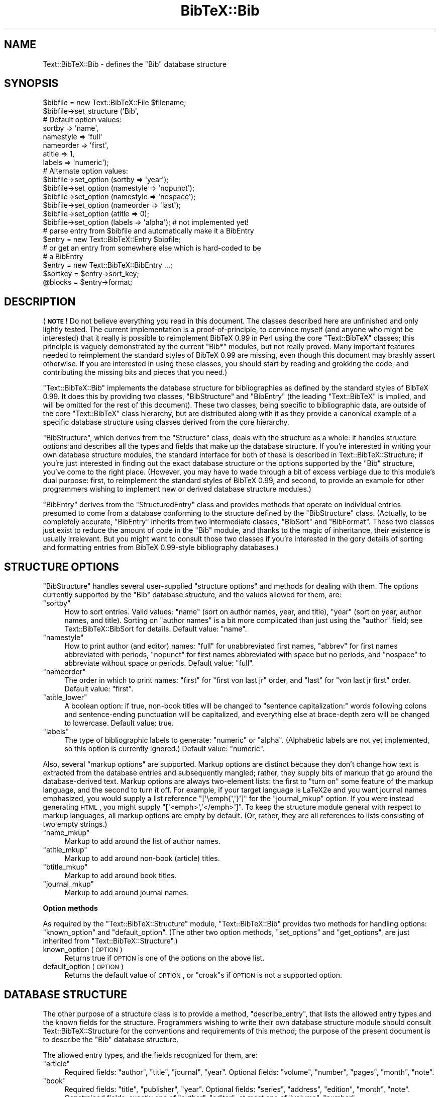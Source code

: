 .\" Automatically generated by Pod::Man 2.16 (Pod::Simple 3.05)
.\"
.\" Standard preamble:
.\" ========================================================================
.de Sh \" Subsection heading
.br
.if t .Sp
.ne 5
.PP
\fB\\$1\fR
.PP
..
.de Sp \" Vertical space (when we can't use .PP)
.if t .sp .5v
.if n .sp
..
.de Vb \" Begin verbatim text
.ft CW
.nf
.ne \\$1
..
.de Ve \" End verbatim text
.ft R
.fi
..
.\" Set up some character translations and predefined strings.  \*(-- will
.\" give an unbreakable dash, \*(PI will give pi, \*(L" will give a left
.\" double quote, and \*(R" will give a right double quote.  \*(C+ will
.\" give a nicer C++.  Capital omega is used to do unbreakable dashes and
.\" therefore won't be available.  \*(C` and \*(C' expand to `' in nroff,
.\" nothing in troff, for use with C<>.
.tr \(*W-
.ds C+ C\v'-.1v'\h'-1p'\s-2+\h'-1p'+\s0\v'.1v'\h'-1p'
.ie n \{\
.    ds -- \(*W-
.    ds PI pi
.    if (\n(.H=4u)&(1m=24u) .ds -- \(*W\h'-12u'\(*W\h'-12u'-\" diablo 10 pitch
.    if (\n(.H=4u)&(1m=20u) .ds -- \(*W\h'-12u'\(*W\h'-8u'-\"  diablo 12 pitch
.    ds L" ""
.    ds R" ""
.    ds C` ""
.    ds C' ""
'br\}
.el\{\
.    ds -- \|\(em\|
.    ds PI \(*p
.    ds L" ``
.    ds R" ''
'br\}
.\"
.\" Escape single quotes in literal strings from groff's Unicode transform.
.ie \n(.g .ds Aq \(aq
.el       .ds Aq '
.\"
.\" If the F register is turned on, we'll generate index entries on stderr for
.\" titles (.TH), headers (.SH), subsections (.Sh), items (.Ip), and index
.\" entries marked with X<> in POD.  Of course, you'll have to process the
.\" output yourself in some meaningful fashion.
.ie \nF \{\
.    de IX
.    tm Index:\\$1\t\\n%\t"\\$2"
..
.    nr % 0
.    rr F
.\}
.el \{\
.    de IX
..
.\}
.\"
.\" Accent mark definitions (@(#)ms.acc 1.5 88/02/08 SMI; from UCB 4.2).
.\" Fear.  Run.  Save yourself.  No user-serviceable parts.
.    \" fudge factors for nroff and troff
.if n \{\
.    ds #H 0
.    ds #V .8m
.    ds #F .3m
.    ds #[ \f1
.    ds #] \fP
.\}
.if t \{\
.    ds #H ((1u-(\\\\n(.fu%2u))*.13m)
.    ds #V .6m
.    ds #F 0
.    ds #[ \&
.    ds #] \&
.\}
.    \" simple accents for nroff and troff
.if n \{\
.    ds ' \&
.    ds ` \&
.    ds ^ \&
.    ds , \&
.    ds ~ ~
.    ds /
.\}
.if t \{\
.    ds ' \\k:\h'-(\\n(.wu*8/10-\*(#H)'\'\h"|\\n:u"
.    ds ` \\k:\h'-(\\n(.wu*8/10-\*(#H)'\`\h'|\\n:u'
.    ds ^ \\k:\h'-(\\n(.wu*10/11-\*(#H)'^\h'|\\n:u'
.    ds , \\k:\h'-(\\n(.wu*8/10)',\h'|\\n:u'
.    ds ~ \\k:\h'-(\\n(.wu-\*(#H-.1m)'~\h'|\\n:u'
.    ds / \\k:\h'-(\\n(.wu*8/10-\*(#H)'\z\(sl\h'|\\n:u'
.\}
.    \" troff and (daisy-wheel) nroff accents
.ds : \\k:\h'-(\\n(.wu*8/10-\*(#H+.1m+\*(#F)'\v'-\*(#V'\z.\h'.2m+\*(#F'.\h'|\\n:u'\v'\*(#V'
.ds 8 \h'\*(#H'\(*b\h'-\*(#H'
.ds o \\k:\h'-(\\n(.wu+\w'\(de'u-\*(#H)/2u'\v'-.3n'\*(#[\z\(de\v'.3n'\h'|\\n:u'\*(#]
.ds d- \h'\*(#H'\(pd\h'-\w'~'u'\v'-.25m'\f2\(hy\fP\v'.25m'\h'-\*(#H'
.ds D- D\\k:\h'-\w'D'u'\v'-.11m'\z\(hy\v'.11m'\h'|\\n:u'
.ds th \*(#[\v'.3m'\s+1I\s-1\v'-.3m'\h'-(\w'I'u*2/3)'\s-1o\s+1\*(#]
.ds Th \*(#[\s+2I\s-2\h'-\w'I'u*3/5'\v'-.3m'o\v'.3m'\*(#]
.ds ae a\h'-(\w'a'u*4/10)'e
.ds Ae A\h'-(\w'A'u*4/10)'E
.    \" corrections for vroff
.if v .ds ~ \\k:\h'-(\\n(.wu*9/10-\*(#H)'\s-2\u~\d\s+2\h'|\\n:u'
.if v .ds ^ \\k:\h'-(\\n(.wu*10/11-\*(#H)'\v'-.4m'^\v'.4m'\h'|\\n:u'
.    \" for low resolution devices (crt and lpr)
.if \n(.H>23 .if \n(.V>19 \
\{\
.    ds : e
.    ds 8 ss
.    ds o a
.    ds d- d\h'-1'\(ga
.    ds D- D\h'-1'\(hy
.    ds th \o'bp'
.    ds Th \o'LP'
.    ds ae ae
.    ds Ae AE
.\}
.rm #[ #] #H #V #F C
.\" ========================================================================
.\"
.IX Title "BibTeX::Bib 3"
.TH BibTeX::Bib 3 "2009-10-31" "perl v5.8.7" "User Contributed Perl Documentation"
.\" For nroff, turn off justification.  Always turn off hyphenation; it makes
.\" way too many mistakes in technical documents.
.if n .ad l
.nh
.SH "NAME"
Text::BibTeX::Bib \- defines the "Bib" database structure
.SH "SYNOPSIS"
.IX Header "SYNOPSIS"
.Vb 8
\&   $bibfile = new Text::BibTeX::File $filename;
\&   $bibfile\->set_structure (\*(AqBib\*(Aq,
\&                            # Default option values:
\&                            sortby => \*(Aqname\*(Aq,
\&                            namestyle => \*(Aqfull\*(Aq
\&                            nameorder => \*(Aqfirst\*(Aq,
\&                            atitle => 1,
\&                            labels => \*(Aqnumeric\*(Aq);
\&
\&   # Alternate option values:
\&   $bibfile\->set_option (sortby => \*(Aqyear\*(Aq);
\&   $bibfile\->set_option (namestyle => \*(Aqnopunct\*(Aq);
\&   $bibfile\->set_option (namestyle => \*(Aqnospace\*(Aq);
\&   $bibfile\->set_option (nameorder => \*(Aqlast\*(Aq);
\&   $bibfile\->set_option (atitle => 0);   
\&   $bibfile\->set_option (labels => \*(Aqalpha\*(Aq);   # not implemented yet!
\&
\&   # parse entry from $bibfile and automatically make it a BibEntry
\&   $entry = new Text::BibTeX::Entry $bibfile;
\&
\&   # or get an entry from somewhere else which is hard\-coded to be
\&   # a BibEntry
\&   $entry = new Text::BibTeX::BibEntry ...;
\&
\&   $sortkey = $entry\->sort_key;
\&   @blocks = $entry\->format;
.Ve
.SH "DESCRIPTION"
.IX Header "DESCRIPTION"
(\fB\s-1NOTE\s0!\fR Do not believe everything you read in this document.  The
classes described here are unfinished and only lightly tested.  The
current implementation is a proof-of-principle, to convince myself (and
anyone who might be interested) that it really is possible to
reimplement BibTeX 0.99 in Perl using the core \f(CW\*(C`Text::BibTeX\*(C'\fR classes;
this principle is vaguely demonstrated by the current \f(CW\*(C`Bib*\*(C'\fR modules,
but not really proved.  Many important features needed to reimplement
the standard styles of BibTeX 0.99 are missing, even though this
document may brashly assert otherwise.  If you are interested in using
these classes, you should start by reading and grokking the code, and
contributing the missing bits and pieces that you need.)
.PP
\&\f(CW\*(C`Text::BibTeX::Bib\*(C'\fR implements the database structure for
bibliographies as defined by the standard styles of BibTeX 0.99.  It
does this by providing two classes, \f(CW\*(C`BibStructure\*(C'\fR and \f(CW\*(C`BibEntry\*(C'\fR (the
leading \f(CW\*(C`Text::BibTeX\*(C'\fR is implied, and will be omitted for the rest of
this document).  These two classes, being specific to bibliographic
data, are outside of the core \f(CW\*(C`Text::BibTeX\*(C'\fR class hierarchy, but are
distributed along with it as they provide a canonical example of a
specific database structure using classes derived from the core
hierarchy.
.PP
\&\f(CW\*(C`BibStructure\*(C'\fR, which derives from the \f(CW\*(C`Structure\*(C'\fR class, deals with
the structure as a whole: it handles structure options and describes all
the types and fields that make up the database structure.  If you're
interested in writing your own database structure modules, the standard
interface for both of these is described in Text::BibTeX::Structure;
if you're just interested in finding out the exact database structure or
the options supported by the \f(CW\*(C`Bib\*(C'\fR structure, you've come to the right
place.  (However, you may have to wade through a bit of excess verbiage
due to this module's dual purpose: first, to reimplement the standard
styles of BibTeX 0.99, and second, to provide an example for other
programmers wishing to implement new or derived database structure
modules.)
.PP
\&\f(CW\*(C`BibEntry\*(C'\fR derives from the \f(CW\*(C`StructuredEntry\*(C'\fR class and provides
methods that operate on individual entries presumed to come from a
database conforming to the structure defined by the \f(CW\*(C`BibStructure\*(C'\fR
class.  (Actually, to be completely accurate, \f(CW\*(C`BibEntry\*(C'\fR inherits from
two intermediate classes, \f(CW\*(C`BibSort\*(C'\fR and \f(CW\*(C`BibFormat\*(C'\fR.  These two
classes just exist to reduce the amount of code in the \f(CW\*(C`Bib\*(C'\fR module,
and thanks to the magic of inheritance, their existence is usually
irrelevant.  But you might want to consult those two classes if you're
interested in the gory details of sorting and formatting entries from
BibTeX 0.99\-style bibliography databases.)
.SH "STRUCTURE OPTIONS"
.IX Header "STRUCTURE OPTIONS"
\&\f(CW\*(C`BibStructure\*(C'\fR handles several user-supplied \*(L"structure options\*(R" and
methods for dealing with them.  The options currently supported by the
\&\f(CW\*(C`Bib\*(C'\fR database structure, and the values allowed for them, are:
.ie n .IP """sortby""" 4
.el .IP "\f(CWsortby\fR" 4
.IX Item "sortby"
How to sort entries.  Valid values: \f(CW\*(C`name\*(C'\fR (sort on author names, year,
and title), \f(CW\*(C`year\*(C'\fR (sort on year, author names, and title).  Sorting on
\&\*(L"author names\*(R" is a bit more complicated than just using the \f(CW\*(C`author\*(C'\fR
field; see Text::BibTeX::BibSort for details.  Default value: \f(CW\*(C`name\*(C'\fR.
.ie n .IP """namestyle""" 4
.el .IP "\f(CWnamestyle\fR" 4
.IX Item "namestyle"
How to print author (and editor) names: \f(CW\*(C`full\*(C'\fR for unabbreviated first
names, \f(CW\*(C`abbrev\*(C'\fR for first names abbreviated with periods, \f(CW\*(C`nopunct\*(C'\fR
for first names abbreviated with space but no periods, and \f(CW\*(C`nospace\*(C'\fR to
abbreviate without space or periods.  Default value: \f(CW\*(C`full\*(C'\fR.
.ie n .IP """nameorder""" 4
.el .IP "\f(CWnameorder\fR" 4
.IX Item "nameorder"
The order in which to print names: \f(CW\*(C`first\*(C'\fR for \*(L"first von last jr\*(R"
order, and \f(CW\*(C`last\*(C'\fR for \*(L"von last jr first\*(R" order.  Default value:
\&\f(CW\*(C`first\*(C'\fR.
.ie n .IP """atitle_lower""" 4
.el .IP "\f(CWatitle_lower\fR" 4
.IX Item "atitle_lower"
A boolean option: if true, non-book titles will be changed to \*(L"sentence
capitalization:\*(R" words following colons and sentence-ending punctuation
will be capitalized, and everything else at brace-depth zero will be
changed to lowercase.  Default value: true.
.ie n .IP """labels""" 4
.el .IP "\f(CWlabels\fR" 4
.IX Item "labels"
The type of bibliographic labels to generate: \f(CW\*(C`numeric\*(C'\fR or \f(CW\*(C`alpha\*(C'\fR.
(Alphabetic labels are not yet implemented, so this option is currently
ignored.)  Default value: \f(CW\*(C`numeric\*(C'\fR.
.PP
Also, several \*(L"markup options\*(R" are supported.  Markup options are
distinct because they don't change how text is extracted from the
database entries and subsequently mangled; rather, they supply bits of
markup that go around the database-derived text.  Markup options are
always two-element lists: the first to \*(L"turn on\*(R" some feature of the
markup language, and the second to turn it off.  For example, if your
target language is LaTeX2e and you want journal names emphasized, you
would supply a list reference \f(CW\*(C`[\*(Aq\eemph{\*(Aq,\*(Aq}\*(Aq]\*(C'\fR for the \f(CW\*(C`journal_mkup\*(C'\fR
option.  If you were instead generating \s-1HTML\s0, you might supply
\&\f(CW\*(C`[\*(Aq<emph>\*(Aq,\*(Aq</emph>\*(Aq]\*(C'\fR.  To keep the structure module
general with respect to markup languages, all markup options are empty
by default.  (Or, rather, they are all references to lists consisting of
two empty strings.)
.ie n .IP """name_mkup""" 4
.el .IP "\f(CWname_mkup\fR" 4
.IX Item "name_mkup"
Markup to add around the list of author names.
.ie n .IP """atitle_mkup""" 4
.el .IP "\f(CWatitle_mkup\fR" 4
.IX Item "atitle_mkup"
Markup to add around non-book (article) titles.
.ie n .IP """btitle_mkup""" 4
.el .IP "\f(CWbtitle_mkup\fR" 4
.IX Item "btitle_mkup"
Markup to add around book titles.
.ie n .IP """journal_mkup""" 4
.el .IP "\f(CWjournal_mkup\fR" 4
.IX Item "journal_mkup"
Markup to add around journal names.
.Sh "Option methods"
.IX Subsection "Option methods"
As required by the \f(CW\*(C`Text::BibTeX::Structure\*(C'\fR module,
\&\f(CW\*(C`Text::BibTeX::Bib\*(C'\fR provides two methods for handling options:
\&\f(CW\*(C`known_option\*(C'\fR and \f(CW\*(C`default_option\*(C'\fR.  (The other two option methods,
\&\f(CW\*(C`set_options\*(C'\fR and \f(CW\*(C`get_options\*(C'\fR, are just inherited from
\&\f(CW\*(C`Text::BibTeX::Structure\*(C'\fR.)
.IP "known_option (\s-1OPTION\s0)" 4
.IX Item "known_option (OPTION)"
Returns true if \s-1OPTION\s0 is one of the options on the above list.
.IP "default_option (\s-1OPTION\s0)" 4
.IX Item "default_option (OPTION)"
Returns the default value of \s-1OPTION\s0, or \f(CW\*(C`croak\*(C'\fRs if \s-1OPTION\s0 is not a
supported option.
.SH "DATABASE STRUCTURE"
.IX Header "DATABASE STRUCTURE"
The other purpose of a structure class is to provide a method,
\&\f(CW\*(C`describe_entry\*(C'\fR, that lists the allowed entry types and the known
fields for the structure.  Programmers wishing to write their own
database structure module should consult Text::BibTeX::Structure for
the conventions and requirements of this method; the purpose of the
present document is to describe the \f(CW\*(C`Bib\*(C'\fR database structure.
.PP
The allowed entry types, and the fields recognized for them, are:
.ie n .IP """article""" 4
.el .IP "\f(CWarticle\fR" 4
.IX Item "article"
Required fields: \f(CW\*(C`author\*(C'\fR, \f(CW\*(C`title\*(C'\fR, \f(CW\*(C`journal\*(C'\fR, \f(CW\*(C`year\*(C'\fR.
Optional fields: \f(CW\*(C`volume\*(C'\fR, \f(CW\*(C`number\*(C'\fR, \f(CW\*(C`pages\*(C'\fR, \f(CW\*(C`month\*(C'\fR, \f(CW\*(C`note\*(C'\fR.
.ie n .IP """book""" 4
.el .IP "\f(CWbook\fR" 4
.IX Item "book"
Required fields: \f(CW\*(C`title\*(C'\fR, \f(CW\*(C`publisher\*(C'\fR, \f(CW\*(C`year\*(C'\fR.
Optional fields: \f(CW\*(C`series\*(C'\fR, \f(CW\*(C`address\*(C'\fR, \f(CW\*(C`edition\*(C'\fR, \f(CW\*(C`month\*(C'\fR, \f(CW\*(C`note\*(C'\fR.
Constrained fields: exactly one of \f(CW\*(C`author\*(C'\fR, \f(CW\*(C`editor\*(C'\fR; at most one of \f(CW\*(C`volume\*(C'\fR, \f(CW\*(C`number\*(C'\fR.
.ie n .IP """booklet""" 4
.el .IP "\f(CWbooklet\fR" 4
.IX Item "booklet"
Required fields: \f(CW\*(C`title\*(C'\fR.
Optional fields: \f(CW\*(C`author\*(C'\fR, \f(CW\*(C`howpublished\*(C'\fR, \f(CW\*(C`address\*(C'\fR, \f(CW\*(C`month\*(C'\fR, \f(CW\*(C`year\*(C'\fR, \f(CW\*(C`note\*(C'\fR.
.ie n .IP """inbook""" 4
.el .IP "\f(CWinbook\fR" 4
.IX Item "inbook"
Required fields: \f(CW\*(C`publisher\*(C'\fR, \f(CW\*(C`year\*(C'\fR.
Optional fields: \f(CW\*(C`series\*(C'\fR, \f(CW\*(C`type\*(C'\fR, \f(CW\*(C`address\*(C'\fR, \f(CW\*(C`edition\*(C'\fR, \f(CW\*(C`month\*(C'\fR, \f(CW\*(C`note\*(C'\fR.
Constrained fields: exactly one of \f(CW\*(C`author\*(C'\fR, \f(CW\*(C`editor\*(C'\fR; at least one of \f(CW\*(C`chapter\*(C'\fR, \f(CW\*(C`pages\*(C'\fR; at most one of \f(CW\*(C`volume\*(C'\fR, \f(CW\*(C`number\*(C'\fR.
.ie n .IP """incollection""" 4
.el .IP "\f(CWincollection\fR" 4
.IX Item "incollection"
Required fields: \f(CW\*(C`author\*(C'\fR, \f(CW\*(C`title\*(C'\fR, \f(CW\*(C`booktitle\*(C'\fR, \f(CW\*(C`publisher\*(C'\fR, \f(CW\*(C`year\*(C'\fR.
Optional fields: \f(CW\*(C`editor\*(C'\fR, \f(CW\*(C`series\*(C'\fR, \f(CW\*(C`type\*(C'\fR, \f(CW\*(C`chapter\*(C'\fR, \f(CW\*(C`pages\*(C'\fR, \f(CW\*(C`address\*(C'\fR, \f(CW\*(C`edition\*(C'\fR, \f(CW\*(C`month\*(C'\fR, \f(CW\*(C`note\*(C'\fR.
Constrained fields: at most one of \f(CW\*(C`volume\*(C'\fR, \f(CW\*(C`number\*(C'\fR.
.ie n .IP """inproceedings""" 4
.el .IP "\f(CWinproceedings\fR" 4
.IX Item "inproceedings"
.PD 0
.ie n .IP """conference""" 4
.el .IP "\f(CWconference\fR" 4
.IX Item "conference"
.PD
Required fields: \f(CW\*(C`author\*(C'\fR, \f(CW\*(C`title\*(C'\fR, \f(CW\*(C`booktitle\*(C'\fR, \f(CW\*(C`year\*(C'\fR.
Optional fields: \f(CW\*(C`editor\*(C'\fR, \f(CW\*(C`series\*(C'\fR, \f(CW\*(C`pages\*(C'\fR, \f(CW\*(C`address\*(C'\fR, \f(CW\*(C`month\*(C'\fR, \f(CW\*(C`organization\*(C'\fR, \f(CW\*(C`publisher\*(C'\fR, \f(CW\*(C`note\*(C'\fR.
Constrained fields: at most one of \f(CW\*(C`volume\*(C'\fR, \f(CW\*(C`number\*(C'\fR.
.ie n .IP """manual""" 4
.el .IP "\f(CWmanual\fR" 4
.IX Item "manual"
Required fields: \f(CW\*(C`title\*(C'\fR.
Optional fields: \f(CW\*(C`author\*(C'\fR, \f(CW\*(C`organization\*(C'\fR, \f(CW\*(C`address\*(C'\fR, \f(CW\*(C`edition\*(C'\fR, \f(CW\*(C`month\*(C'\fR, \f(CW\*(C`year\*(C'\fR, \f(CW\*(C`note\*(C'\fR.
.ie n .IP """mastersthesis""" 4
.el .IP "\f(CWmastersthesis\fR" 4
.IX Item "mastersthesis"
Required fields: \f(CW\*(C`author\*(C'\fR, \f(CW\*(C`title\*(C'\fR, \f(CW\*(C`school\*(C'\fR, \f(CW\*(C`year\*(C'\fR.
Optional fields: \f(CW\*(C`type\*(C'\fR, \f(CW\*(C`address\*(C'\fR, \f(CW\*(C`month\*(C'\fR, \f(CW\*(C`note\*(C'\fR.
.ie n .IP """misc""" 4
.el .IP "\f(CWmisc\fR" 4
.IX Item "misc"
Required fields: none.
Optional fields: \f(CW\*(C`author\*(C'\fR, \f(CW\*(C`title\*(C'\fR, \f(CW\*(C`howpublished\*(C'\fR, \f(CW\*(C`month\*(C'\fR, \f(CW\*(C`year\*(C'\fR, \f(CW\*(C`note\*(C'\fR.
.ie n .IP """phdthesis""" 4
.el .IP "\f(CWphdthesis\fR" 4
.IX Item "phdthesis"
Required fields: \f(CW\*(C`author\*(C'\fR, \f(CW\*(C`title\*(C'\fR, \f(CW\*(C`school\*(C'\fR, \f(CW\*(C`year\*(C'\fR.
Optional fields: \f(CW\*(C`type\*(C'\fR, \f(CW\*(C`address\*(C'\fR, \f(CW\*(C`month\*(C'\fR, \f(CW\*(C`note\*(C'\fR.
.ie n .IP """proceedings""" 4
.el .IP "\f(CWproceedings\fR" 4
.IX Item "proceedings"
Required fields: \f(CW\*(C`title\*(C'\fR, \f(CW\*(C`year\*(C'\fR.
Optional fields: \f(CW\*(C`editor\*(C'\fR, \f(CW\*(C`series\*(C'\fR, \f(CW\*(C`address\*(C'\fR, \f(CW\*(C`month\*(C'\fR, \f(CW\*(C`organization\*(C'\fR, \f(CW\*(C`publisher\*(C'\fR, \f(CW\*(C`note\*(C'\fR.
Constrained fields: at most one of \f(CW\*(C`volume\*(C'\fR, \f(CW\*(C`number\*(C'\fR.
.ie n .IP """techreport""" 4
.el .IP "\f(CWtechreport\fR" 4
.IX Item "techreport"
Required fields: \f(CW\*(C`author\*(C'\fR, \f(CW\*(C`title\*(C'\fR, \f(CW\*(C`institution\*(C'\fR, \f(CW\*(C`year\*(C'\fR.
Optional fields: \f(CW\*(C`type\*(C'\fR, \f(CW\*(C`number\*(C'\fR, \f(CW\*(C`address\*(C'\fR, \f(CW\*(C`month\*(C'\fR, \f(CW\*(C`note\*(C'\fR.
.ie n .IP """unpublished""" 4
.el .IP "\f(CWunpublished\fR" 4
.IX Item "unpublished"
Required fields: \f(CW\*(C`author\*(C'\fR, \f(CW\*(C`title\*(C'\fR, \f(CW\*(C`note\*(C'\fR.
Optional fields: \f(CW\*(C`month\*(C'\fR, \f(CW\*(C`year\*(C'\fR.
.SH "STRUCTURED ENTRY CLASS"
.IX Header "STRUCTURED ENTRY CLASS"
The second class provided by the \f(CW\*(C`Text::BibTeX::Bib\*(C'\fR module is
\&\f(CW\*(C`BibEntry\*(C'\fR (again, a leading \f(CW\*(C`Text::BibTeX\*(C'\fR is implied).  This being a
structured entry class, it derives from \f(CW\*(C`StructuredEntry\*(C'\fR.  The
conventions and requirements for such a class are documented in
Text::BibTeX::Structure for the benefit of programmers implementing
their own structure modules.
.PP
If you wish to write utilities making use of the \f(CW\*(C`Bib\*(C'\fR database
structure, then you should call one of the \*(L"officially supported\*(R"
methods provided by the \f(CW\*(C`BibEntry\*(C'\fR class.  Currently, there are only
two of these: \f(CW\*(C`sort_key\*(C'\fR and \f(CW\*(C`format\*(C'\fR.  These are actually implemented
in the \f(CW\*(C`BibSort\*(C'\fR and \f(CW\*(C`BibFormat\*(C'\fR classes, respectively, which are base
classes of \f(CW\*(C`BibEntry\*(C'\fR.  Thus, see Text::BibTeX::BibSort and
Text::BibTeX::BibFormat for details on these two methods.
.SH "SEE ALSO"
.IX Header "SEE ALSO"
Text::BibTeX::Structure, Text::BibTeX::BibSort, 
Text::BibTeX::BibFormat.
.SH "AUTHOR"
.IX Header "AUTHOR"
Greg Ward <gward@python.net>
.SH "COPYRIGHT"
.IX Header "COPYRIGHT"
Copyright (c) 1997\-2000 by Gregory P. Ward.  All rights reserved.  This file
is part of the Text::BibTeX library.  This library is free software; you
may redistribute it and/or modify it under the same terms as Perl itself.
